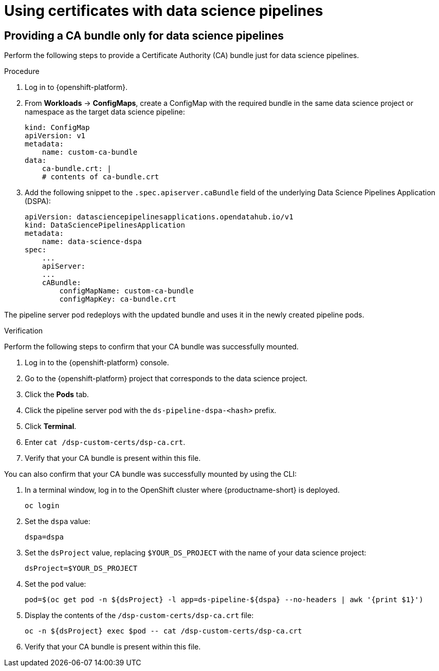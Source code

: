 :_module-type: PROCEDURE

[id='using-certificates-with-data-science-pipelines_{context}']
= Using certificates with data science pipelines 

ifdef::upstream[]
If you want to use self-signed certificates, you have added them to a central Certificate Authority (CA) bundle as described in link:{odhdocshome}/installing-open-data-hub/#understanding-certificates_certs[Understanding how {productname-short} handles certificates].

No additional configuration is necessary to use those certificates with data science pipelines.
endif::[]
ifdef::cloud-service[]
If you want to use self-signed certificates, you have added them to a central Certificate Authority (CA) bundle as described in link:{rhoaidocshome}{default-format-url}/installing_and_uninstalling_{url-productname-short}/working-with-certificates_certs[Working with certificates].

No additional configuration is necessary to use those certificates with data science pipelines.
endif::[]
ifdef::self-managed[]
If you want to use self-signed certificates, you have added them to a central Certificate Authority (CA) bundle as described in link:{rhoaidocshome}{default-format-url}/installing_and_uninstalling_{url-productname-short}/working-with-certificates_certs[Working with certificates] (for disconnected environments, see link:{rhoaidocshome}{default-format-url}/installing_and_uninstalling_{url-productname-short}_in_a_disconnected_environment/working-with-certificates_certs[Working with certificates]).

No additional configuration is necessary to use those certificates with data science pipelines.
endif::[]

== Providing a CA bundle only for data science pipelines

Perform the following steps to provide a Certificate Authority (CA) bundle just for data science pipelines.

.Procedure
. Log in to {openshift-platform}.
. From *Workloads* -> *ConfigMaps*, create a ConfigMap with the required bundle in the same data science project or namespace as the target data science pipeline:
+
[source]
----
kind: ConfigMap
apiVersion: v1
metadata:
    name: custom-ca-bundle
data:
    ca-bundle.crt: |
    # contents of ca-bundle.crt
----
. Add the following snippet to the `.spec.apiserver.caBundle` field of the underlying Data Science Pipelines Application (DSPA):
+
[source]
----
apiVersion: datasciencepipelinesapplications.opendatahub.io/v1
kind: DataSciencePipelinesApplication
metadata:
    name: data-science-dspa
spec:
    ...
    apiServer:
    ...
    cABundle:
        configMapName: custom-ca-bundle
        configMapKey: ca-bundle.crt
----

The pipeline server pod redeploys with the updated bundle and uses it in the newly created pipeline pods.

.Verification

Perform the following steps to confirm that your CA bundle was successfully mounted.

. Log in to the {openshift-platform} console.
. Go to the {openshift-platform} project that corresponds to the data science project.
. Click the *Pods* tab.
. Click the pipeline server pod with the `ds-pipeline-dspa-<hash>` prefix.
. Click *Terminal*.
. Enter `cat /dsp-custom-certs/dsp-ca.crt`.
. Verify that your CA bundle is present within this file.

You can also confirm that your CA bundle was successfully mounted by using the CLI:

. In a terminal window, log in to the OpenShift cluster where {productname-short} is deployed.
+
----
oc login
----
. Set the `dspa` value:
+
----
dspa=dspa
----
. Set the `dsProject` value, replacing `$YOUR_DS_PROJECT` with the name of your data science project:
+
----
dsProject=$YOUR_DS_PROJECT
----
. Set the `pod` value:
+
----
pod=$(oc get pod -n ${dsProject} -l app=ds-pipeline-${dspa} --no-headers | awk '{print $1}')
----
. Display the contents of the `/dsp-custom-certs/dsp-ca.crt` file:
+
----
oc -n ${dsProject} exec $pod -- cat /dsp-custom-certs/dsp-ca.crt
----
. Verify that your CA bundle is present within this file.
